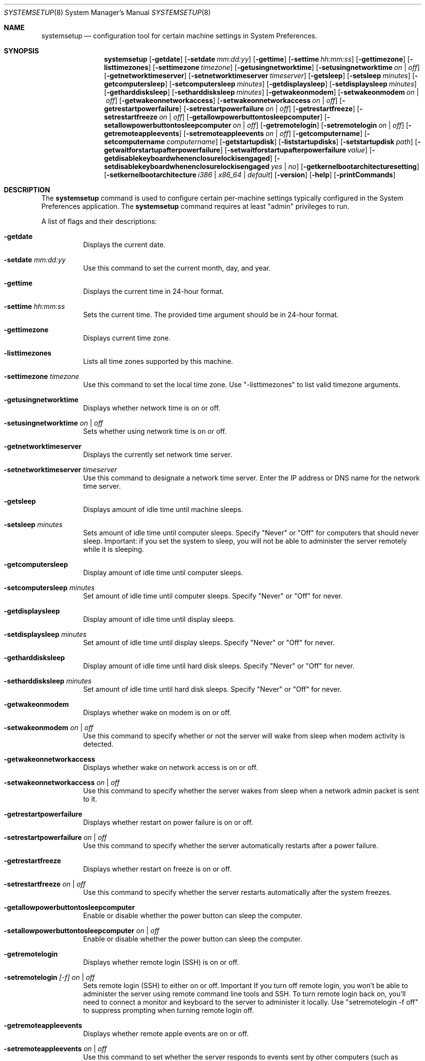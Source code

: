 .\"Copyright (c) 2002 Apple Computer, Inc. All Rights Reserved.
.\"The contents of this file constitute Original Code as defined in and are 
.\"subject to the Apple Public Source License Version 1.2 (the 'License'). 
.\"You may not use this file except in compliance with the
.\"License. Please obtain a copy of the License at 
.\"http://www.apple.com/publicsource and read it before using this file.
.\"
.\"This Original Code and all software distributed under the License are 
.\"distributed on an 'AS IS' basis, WITHOUT WARRANTY OF ANY KIND, EITHER 
.\"EXPRESS OR IMPLIED, AND APPLE
.\"HEREBY DISCLAIMS ALL SUCH WARRANTIES, INCLUDING WITHOUT LIMITATION, ANY 
.\"WARRANTIES OF MERCHANTABILITY, FITNESS FOR A PARTICULAR PURPOSE,
.\"QUIET ENJOYMENT OR NON-INFRINGEMENT. Please see the License for the 
.\"specific language governing rights and limitations under the License."
.\"
.\" Use the following line to view the manpage. Replace man_page with the path to the manpage to view.
.\"/usr/bin/nroff -mandoc man_page | less
.Pp
.Dd April 15, 2002       
.Dt SYSTEMSETUP 8          
.Os "Mac OS X"
.Sh NAME                  
.Nm systemsetup
.Nd configuration tool for certain machine settings in System Preferences.
.Sh SYNOPSIS             
.Nm
.Op Fl getdate
.Op Fl setdate Ar mm:dd:yy
.Op Fl gettime
.Op Fl settime Ar hh:mm:ss
.Op Fl gettimezone
.Op Fl listtimezones
.Op Fl settimezone Ar timezone
.Op Fl getusingnetworktime
.Op Fl setusingnetworktime Ar on | off
.Op Fl getnetworktimeserver
.Op Fl setnetworktimeserver Ar timeserver
.Op Fl getsleep
.Op Fl setsleep Ar minutes
.Op Fl getcomputersleep
.Op Fl setcomputersleep Ar minutes
.Op Fl getdisplaysleep
.Op Fl setdisplaysleep Ar minutes
.Op Fl getharddisksleep
.Op Fl setharddisksleep Ar minutes
.Op Fl getwakeonmodem
.Op Fl setwakeonmodem Ar on | off
.Op Fl getwakeonnetworkaccess
.Op Fl setwakeonnetworkaccess Ar on | off
.Op Fl getrestartpowerfailure
.Op Fl setrestartpowerfailure Ar on | off
.Op Fl getrestartfreeze
.Op Fl setrestartfreeze Ar on | off
.Op Fl getallowpowerbuttontosleepcomputer 
.Op Fl setallowpowerbuttontosleepcomputer Ar on | off
.Op Fl getremotelogin
.Op Fl setremotelogin Ar on | off
.Op Fl getremoteappleevents
.Op Fl setremoteappleevents Ar on | off
.Op Fl getcomputername
.Op Fl setcomputername Ar computername
.Op Fl getstartupdisk
.Op Fl liststartupdisks
.Op Fl setstartupdisk Ar path
.Op Fl getwaitforstartupafterpowerfailure
.Op Fl setwaitforstartupafterpowerfailure Ar value
.Op Fl getdisablekeyboardwhenenclosurelockisengaged
.Op Fl setdisablekeyboardwhenenclosurelockisengaged Ar yes | no
.Op Fl getkernelbootarchitecturesetting
.Op Fl setkernelbootarchitecture Ar i386 | x86_64 | default
.Op Fl version
.Op Fl help
.Op Fl printCommands
.Pp
.Sh DESCRIPTION
The 
.Nm 
command is used to configure certain per-machine settings typically configured in the System Preferences application.
.
The 
.Nm 
command requires at least "admin" privileges to run.
.Pp
A list of flags and their descriptions:
.Bl -tag -width indent 
.It Fl getdate
Displays the current date.      
.It Fl setdate Ar mm:dd:yy                 
Use this command to set the current month, day, and year.
.It Fl gettime
Displays the current time in 24-hour format. 
.It Fl settime Ar hh:mm:ss             
Sets the current time. The provided time argument should be in 24-hour format. 
.Pp
.It Fl gettimezone
Displays current time zone.
.It Fl listtimezones
Lists all time zones supported by this machine.
.It Fl settimezone Ar timezone
Use this command to set the local time zone. Use "-listtimezones" to list valid timezone arguments.
.Pp
.It Fl getusingnetworktime
Displays whether network time is on or off.
.It Fl setusingnetworktime Ar on | off
Sets whether using network time is on or off.
.It Fl getnetworktimeserver
Displays the currently set network time server.
.It Fl setnetworktimeserver Ar timeserver
Use this command to designate a network time server. Enter the IP address or DNS name for the network time server.
.Pp
.It Fl getsleep
Displays amount of idle time until machine sleeps.
.It Fl setsleep Ar minutes
Sets amount of idle time until computer sleeps. Specify "Never" or "Off" for computers that should never sleep. Important: if you set the system to sleep, you will not be able to administer the server remotely while it is sleeping.
.It Fl getcomputersleep
Display amount of idle time until computer sleeps.
.It Fl setcomputersleep Ar minutes
Set amount of idle time until computer sleeps. Specify "Never" or "Off" for never.
.It Fl getdisplaysleep
Display amount of idle time until display sleeps.
.It Fl setdisplaysleep Ar minutes
Set amount of idle time until display sleeps. Specify "Never" or "Off" for never.
.It Fl getharddisksleep
Display amount of idle time until hard disk sleeps. Specify "Never" or "Off" for never.
.It Fl setharddisksleep Ar minutes
Set amount of idle time until hard disk sleeps. Specify "Never" or "Off" for never.
.Pp
.It Fl getwakeonmodem
Displays whether wake on modem is on or off.
.It Fl setwakeonmodem Ar on | off
Use this command to specify whether or not the server will wake from sleep when modem activity is detected.
.Pp
.It Fl getwakeonnetworkaccess
Displays whether wake on network access is on or off.
.It Fl setwakeonnetworkaccess Ar on | off
Use this command to specify whether the server wakes from sleep when a network admin packet is sent to it.
.It Fl getrestartpowerfailure
Displays whether restart on power failure is on or off.
.It Fl setrestartpowerfailure Ar on | off
Use this command to specify whether the server automatically restarts after a power failure.
.It Fl getrestartfreeze
Displays whether restart on freeze is on or off.
.It Fl setrestartfreeze Ar on | off
Use this command to specify whether the server restarts automatically after the system freezes.
.It Fl getallowpowerbuttontosleepcomputer
Enable or disable whether the power button can sleep the computer.
.It Fl setallowpowerbuttontosleepcomputer Ar on | off
Enable or disable whether the power button can sleep the computer.
.Pp
.It Fl getremotelogin
Displays whether remote login (SSH) is on or off.
.It Fl setremotelogin Ar [-f] on | off
Sets remote login (SSH) to either on or off. Important  If you turn off remote login, you won't be able to administer the server using remote command line tools and SSH. To turn remote login back on, you'll need to connect a monitor and keyboard to the server to administer it locally. Use "setremotelogin -f off" to suppress prompting when turning remote login off.
.It Fl getremoteappleevents
Displays whether remote apple events are on or off.
.It Fl setremoteappleevents Ar on | off
Use this command to set whether the server responds to events sent by other computers (such as AppleScripts).
.It Fl getcomputername
Displays computer name.
.It Fl setcomputername Ar computername
Sets computer name to <computername>. This name is used by AFP.
.It Fl getlocalsubnetname
Display local subnet name.
.It Fl setlocalsubnetname Ar name
Set local subnet name to <name>.
.Pp
.It Fl getstartupdisk
Displays current startup disk.
.It Fl liststartupdisks
Lists all valid startup disks on this computer.
.It Fl setstartupdisk Ar path
Sets current startup disk to the indicated path. Valid arguments can be listed using "-liststartupdisks."
.Pp
.It Fl getwaitforstartupafterpowerfailure
Get the number of seconds after which the computer will start up after a power failure.
.It Fl setwaitforstartupafterpowerfailure Ar seconds
Set the number of seconds after which the computer will start up after a power failure. The <seconds> value must be a multiple of 30 seconds.
.It Fl getdisablekeyboardwhenenclosurelockisengaged
Get whether or not the keyboard should be disabled when the X Serve enclosure lock is engaged.
.It Fl setdisablekeyboardwhenenclosurelockisengaged Ar yes | no
Set whether or not the keyboard should be disabled when the X Serve enclosure lock is engaged.
.It Fl getkernelbootarchitecturesetting
Gets the Kernel Architecture setting from the com.apple.Boot.plist.
.It Fl setkernelbootarchitecture Ar i386 | x86_64 | default
Set the kernel to boot in 32 or 64 bit mode on next boot. default removes the setting.
.Pp
.It Fl version
Displays version of systemsetup tool.
.It Fl help
Displays a list of all the commands available in the System Setup Tool, with explanatory information.
.It Fl printCommands
Displays a list of commands with no detail.
.Pp
.El                      
.Pp
.Pp
.Sh EXAMPLES
.Nm
-setdate 04:15:02
.Pp
.Nm
-settime 16:20:00
.Pp
.Nm
-settimezone US/Pacific
.Pp
.Nm
-setnetworktimeserver time.apple.com
.Pp
.Sh FILES
.Bl -tag -width "/usr/sbin/installer" -compact
.It Pa /usr/sbin/systemsetup
.Pp
.El
.Sh SEE ALSO 
.\" List links in ascending order by section, alphabetically within a section.
.\" Please do not reference files that do not exist without filing a bug report
.Xr networksetup 8
.\" .Sh BUGS              \" Document known, unremedied bugs 
.\" .Sh HISTORY           \" Document history if command behaves in a unique manner
